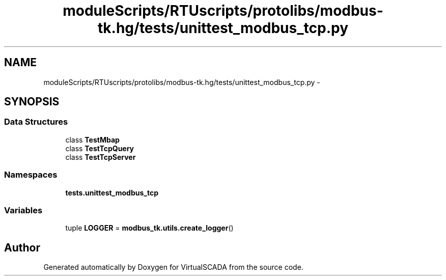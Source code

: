 .TH "moduleScripts/RTUscripts/protolibs/modbus-tk.hg/tests/unittest_modbus_tcp.py" 3 "Tue Apr 14 2015" "Version 1.0" "VirtualSCADA" \" -*- nroff -*-
.ad l
.nh
.SH NAME
moduleScripts/RTUscripts/protolibs/modbus-tk.hg/tests/unittest_modbus_tcp.py \- 
.SH SYNOPSIS
.br
.PP
.SS "Data Structures"

.in +1c
.ti -1c
.RI "class \fBTestMbap\fP"
.br
.ti -1c
.RI "class \fBTestTcpQuery\fP"
.br
.ti -1c
.RI "class \fBTestTcpServer\fP"
.br
.in -1c
.SS "Namespaces"

.in +1c
.ti -1c
.RI " \fBtests\&.unittest_modbus_tcp\fP"
.br
.in -1c
.SS "Variables"

.in +1c
.ti -1c
.RI "tuple \fBLOGGER\fP = \fBmodbus_tk\&.utils\&.create_logger\fP()"
.br
.in -1c
.SH "Author"
.PP 
Generated automatically by Doxygen for VirtualSCADA from the source code\&.
